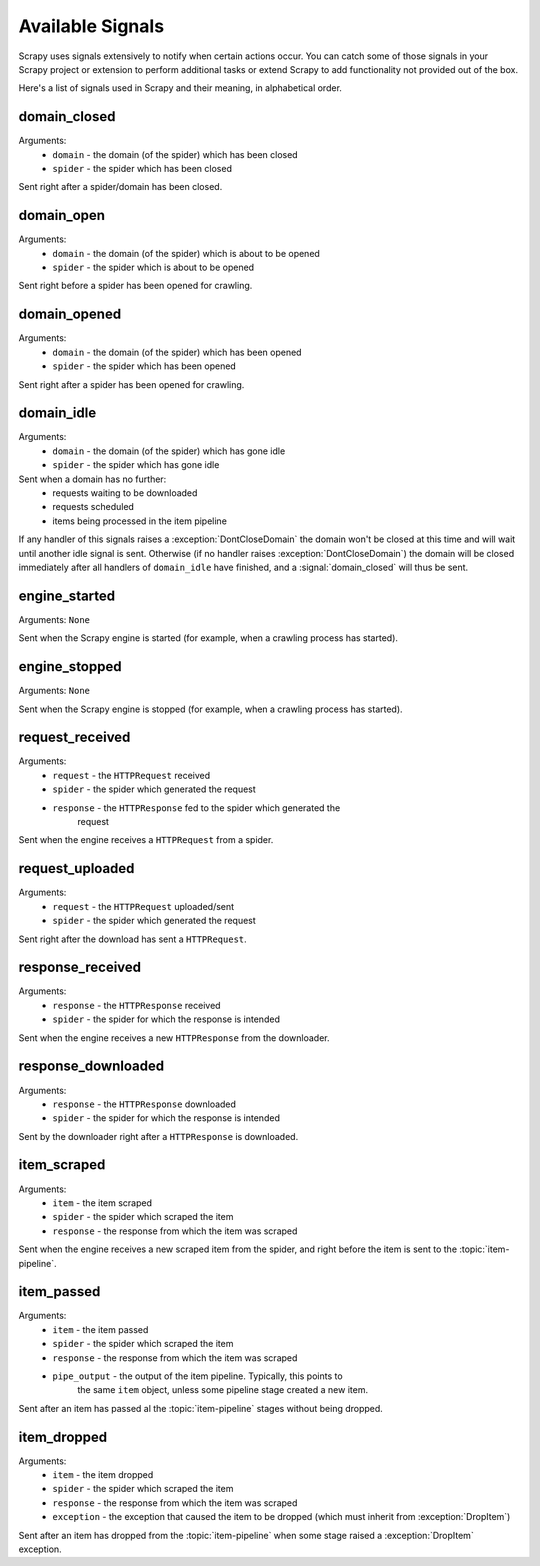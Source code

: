 .. _signals:

Available Signals
=================

Scrapy uses signals extensively to notify when certain actions occur. You can
catch some of those signals in your Scrapy project or extension to perform
additional tasks or extend Scrapy to add functionality not provided out of the
box.

Here's a list of signals used in Scrapy and their meaning, in alphabetical
order.

.. signal:: domain_closed

domain_closed
-------------

Arguments: 
 * ``domain`` - the domain (of the spider) which has been closed
 * ``spider`` - the spider which has been closed

Sent right after a spider/domain has been closed.

.. signal:: domain_open

domain_open
-----------

Arguments: 
 * ``domain`` - the domain (of the spider) which is about to be opened
 * ``spider`` - the spider which is about to be opened

Sent right before a spider has been opened for crawling.

.. signal:: domain_opened

domain_opened
-------------

Arguments: 
 * ``domain`` - the domain (of the spider) which has been opened
 * ``spider`` - the spider which has been opened

Sent right after a spider has been opened for crawling.

.. signal:: domain_idle

domain_idle
-----------

Arguments: 
 * ``domain`` - the domain (of the spider) which has gone idle
 * ``spider`` - the spider which has gone idle

Sent when a domain has no further:
 * requests waiting to be downloaded
 * requests scheduled
 * items being processed in the item pipeline

If any handler of this signals raises a :exception:`DontCloseDomain` the domain
won't be closed at this time and will wait until another idle signal is sent.
Otherwise (if no handler raises :exception:`DontCloseDomain`) the domain will
be closed immediately after all handlers of ``domain_idle`` have finished, and
a :signal:`domain_closed` will thus be sent.

.. signal:: engine_started

engine_started
--------------

Arguments: ``None``

Sent when the Scrapy engine is started (for example, when a crawling
process has started).

.. signal:: engine_stopped

engine_stopped
--------------

Arguments: ``None``

Sent when the Scrapy engine is stopped (for example, when a crawling
process has started).

.. signal:: request_received

request_received
----------------

Arguments: 
 * ``request`` - the ``HTTPRequest`` received
 * ``spider`` - the spider which generated the request
 * ``response`` - the ``HTTPResponse`` fed to the spider which generated the
    request

Sent when the engine receives a ``HTTPRequest`` from a spider.

.. signal:: request_uploaded

request_uploaded
----------------

Arguments: 
 * ``request`` - the ``HTTPRequest`` uploaded/sent
 * ``spider`` - the spider which generated the request

Sent right after the download has sent a ``HTTPRequest``.

.. signal:: response_received

response_received
-----------------

Arguments: 
 * ``response`` - the ``HTTPResponse`` received
 * ``spider`` - the spider for which the response is intended

Sent when the engine receives a new ``HTTPResponse`` from the downloader.

.. signal:: response_downloaded

response_downloaded
-------------------

Arguments: 
 * ``response`` - the ``HTTPResponse`` downloaded
 * ``spider`` - the spider for which the response is intended

Sent by the downloader right after a ``HTTPResponse`` is downloaded.

.. signal:: item_scraped

item_scraped
------------

Arguments:
 * ``item`` - the item scraped
 * ``spider`` - the spider which scraped the item 
 * ``response`` - the response from which the item was scraped

Sent when the engine receives a new scraped item from the spider, and right
before the item is sent to the :topic:`item-pipeline`.

.. signal:: item_passed

item_passed
-----------

Arguments:
 * ``item`` - the item passed
 * ``spider`` - the spider which scraped the item 
 * ``response`` - the response from which the item was scraped
 * ``pipe_output`` - the output of the item pipeline. Typically, this points to
    the same ``item`` object, unless some pipeline stage created a new item.

Sent after an item has passed al the :topic:`item-pipeline` stages without
being dropped.

.. signal:: item_dropped

item_dropped
------------

Arguments:
 * ``item`` - the item dropped
 * ``spider`` - the spider which scraped the item 
 * ``response`` - the response from which the item was scraped
 * ``exception`` - the exception that caused the item to be dropped (which must inherit from :exception:`DropItem`) 

Sent after an item has dropped from the :topic:`item-pipeline` when some stage
raised a :exception:`DropItem` exception.


